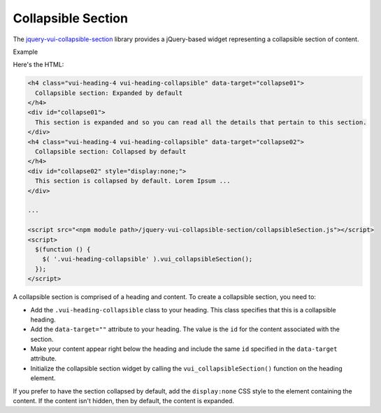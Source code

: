 ####################
Collapsible Section
####################

The `jquery-vui-collapsible-section <https://www.npmjs.com/browse/keyword/vui>`_ library provides a jQuery-based widget representing a collapsible section of content.

.. role:: example

:example:`Example`

.. raw:: html

  <div class="vuiexamplebox vui-typography">
    <h4 class="vui-heading-4 docs vui-heading-collapsible" data-target="collapse01">
      Collapsible section: Expanded by default
    </h4>
    <div id="collapse01">
      This section is expanded and so you can read all the details that pertain to this section.
    </div>
    <h4 class="vui-heading-4 docs vui-heading-collapsible" data-target="collapse02">
      Collapsible section: Collapsed by default
    </h4>
    <div id="collapse02" style="display:none;">
      This section is collapsed by default. Lorem Ipsum is simply dummy text of the printing and typesetting industry. Lorem Ipsum has been the industry standard dummy text ever since the 1500s, when an unknown printer took a galley of type and scrambled it to make a type specimen book. It has survived not only five centuries, but also the leap into electronic typesetting, remaining essentially unchanged. It was popularised in the 1960s with the release of Letraset sheets containing Lorem Ipsum passages, and more recently with desktop publishing software like Aldus PageMaker including versions of Lorem Ipsum.
    </div>
  </div>

Here's the HTML:

.. code-block:: html

  <h4 class="vui-heading-4 vui-heading-collapsible" data-target="collapse01">
    Collapsible section: Expanded by default
  </h4>
  <div id="collapse01">
    This section is expanded and so you can read all the details that pertain to this section.
  </div>
  <h4 class="vui-heading-4 vui-heading-collapsible" data-target="collapse02">
    Collapsible section: Collapsed by default
  </h4>
  <div id="collapse02" style="display:none;">
    This section is collapsed by default. Lorem Ipsum ...
  </div>

  ...

  <script src="<npm module path>/jquery-vui-collapsible-section/collapsibleSection.js"></script>
  <script>
    $(function () {
      $( '.vui-heading-collapsible' ).vui_collapsibleSection();
    });
  </script>


A collapsible section is comprised of a heading and content. To create a collapsible section, you need to:

- Add the ``.vui-heading-collapsible`` class to your heading. This class specifies that this is a collapsible heading.

- Add the ``data-target=""`` attribute to your heading. The value is the ``id`` for the content associated with the section.

- Make your content appear right below the heading and include the same ``id`` specified in the ``data-target`` attribute.

- Initialize the collapsible section widget by calling the ``vui_collapsibleSection()`` function on the heading element.


If you prefer to have the section collapsed by default, add the ``display:none`` CSS style to the element containing the content. If the content isn't hidden, then by default, the content is expanded.
